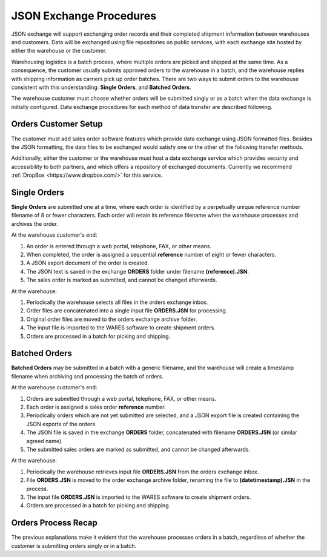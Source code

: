.. _JSON-exchange:

#############################
JSON Exchange Procedures
#############################

JSON exchange will support exchanging order records and their completed 
shipment information between warehouses and customers. Data will be exchanged 
using file repositories on public services, with each exchange site hosted by 
either the warehouse or the customer.

Warehousing logistics is a batch process, where multiple orders are picked and 
shipped at the same time. As a consequence, the customer usually submits 
approved orders to the warehouse in a batch, and the warehouse replies with 
shipping information as carriers pick up order batches. There are two ways to 
submit orders to the warehouse consistent with this understanding: 
**Single Orders**, and **Batched Orders**.

The warehouse customer must choose whether orders will be submitted singly or 
as a batch when the data exchange is initially configured. Data exchange 
procedures for each method of data transfer are described following.

Orders Customer Setup
=============================

The customer must add sales order software features which provide data exchange 
using JSON formatted files. Besides the JSON formatting, the data files to be 
exchanged would satisfy one or the other of the following transfer methods.

Additionally, either the customer or the warehouse must host a data exchange 
service which provides security and accessibility to both partners, and which 
offers a repository of exchanged documents. Currently we recommend 
:ref:`DropBox <https://www.dropbox.com/>` for this service.

Single Orders
=============================

**Single Orders** are submitted one at a time, where each order is identified 
by a perpetually unique reference number filename of 8 or fewer characters. 
Each order will retain its reference filename when the warehouse processes and 
archives the order. 

At the warehouse customer's end:

#. An order is entered through a web portal, telephone, FAX, or other means.
#. When completed, the order is assigned a sequential **reference** number of
   eight or fewer characters.
#. A JSON export document of the order is created.
#. The JSON text is saved in the exchange **ORDERS** folder under filename 
   **(reference).JSN**. 
#. The sales order is marked as submitted, and cannot be changed afterwards.

At the warehouse:

#. Periodically the warehouse selects all files in the orders exchange inbox.
#. Order files are concatenated into a single input file **ORDERS.JSN** for 
   processing.
#. Original order files are moved to the orders exchange archive folder.
#. The input file is imported to the WARES software to create shipment orders.
#. Orders are processed in a batch for picking and shipping.

Batched Orders
=============================

**Batched Orders** may be submitted in a batch with a generic filename, and 
the warehouse will create a timestamp filename when archiving and processing 
the batch of orders.

At the warehouse customer's end:

#. Orders are submitted through a web portal, telephone, FAX, or other means.
#. Each order is assigned a sales order **reference** number.
#. Periodically orders which are not yet submitted are selected, and a JSON 
   export file is created containing the JSON exports of the orders.
#. The JSON file is saved in the exchange **ORDERS** folder, concatenated with 
   filename **ORDERS.JSN** (or similar agreed name). 
#. The submitted sales orders are marked as submitted, and cannot be changed 
   afterwards.

At the warehouse:

#. Periodically the warehouse retrieves input file **ORDERS.JSN** from the 
   orders exchange inbox.
#. File **ORDERS.JSN** is moved to the order exchange archive folder, renaming 
   the file to **(datetimestamp).JSN** in the process.
#. The input file **ORDERS.JSN** is imported to the WARES software to create 
   shipment orders.
#. Orders are processed in a batch for picking and shipping.

Orders Process Recap
=============================

The previous explanations make it evident that the warehouse processes orders 
in a batch, regardless of whether the customer is submitting orders singly or 
in a batch. 
